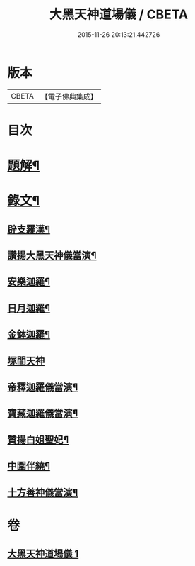 #+TITLE: 大黑天神道場儀 / CBETA
#+DATE: 2015-11-26 20:13:21.442726
* 版本
 |     CBETA|【電子佛典集成】|

* 目次
* [[file:KR6v0067_001.txt::001-0372a3][題解¶]]
* [[file:KR6v0067_001.txt::0373a2][錄文¶]]
** [[file:KR6v0067_001.txt::0373a3][辟支羅漢¶]]
** [[file:KR6v0067_001.txt::0373a15][讚揚大黑天神儀當演¶]]
** [[file:KR6v0067_001.txt::0374a6][安樂迦羅¶]]
** [[file:KR6v0067_001.txt::0374a21][日月迦羅¶]]
** [[file:KR6v0067_001.txt::0375a12][金鉢迦羅¶]]
** [[file:KR6v0067_001.txt::0376a4][塚間天神]]
** [[file:KR6v0067_001.txt::0376a20][帝釋迦羅儀當演¶]]
** [[file:KR6v0067_001.txt::0377a11][寶藏迦羅儀當演¶]]
** [[file:KR6v0067_001.txt::0378a5][贊揚白姐聖妃¶]]
** [[file:KR6v0067_001.txt::0378a20][中圍伴繞¶]]
** [[file:KR6v0067_001.txt::0380a16][十方善神儀當演¶]]
* 卷
** [[file:KR6v0067_001.txt][大黑天神道場儀 1]]
